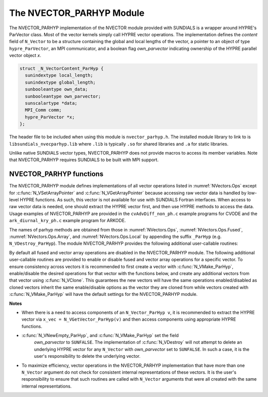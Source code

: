 ..
   Programmer(s): Daniel R. Reynolds @ SMU
   ----------------------------------------------------------------
   SUNDIALS Copyright Start
   Copyright (c) 2002-2025, Lawrence Livermore National Security
   and Southern Methodist University.
   All rights reserved.

   See the top-level LICENSE and NOTICE files for details.

   SPDX-License-Identifier: BSD-3-Clause
   SUNDIALS Copyright End
   ----------------------------------------------------------------


.. _NVectors.ParHyp:

The NVECTOR_PARHYP Module
=========================

The NVECTOR_PARHYP implementation of the NVECTOR  module provided with
SUNDIALS is a wrapper around HYPRE's ParVector class.
Most of the vector kernels simply call HYPRE vector operations.
The implementation defines the *content* field of ``N_Vector`` to
be a structure containing the global and local lengths of the vector, a
pointer to an object of type ``hypre_ParVector``, an MPI communicator,
and a boolean flag *own_parvector* indicating ownership of the
HYPRE parallel vector object *x*.


.. code-block:: c

   struct _N_VectorContent_ParHyp {
     sunindextype local_length;
     sunindextype global_length;
     sunbooleantype own_data;
     sunbooleantype own_parvector;
     sunscalartype *data;
     MPI_Comm comm;
     hypre_ParVector *x;
   };

The header file to be included when using this module is ``nvector_parhyp.h``.
The installed module library to link to is
``libsundials_nvecparhyp.lib`` where ``.lib`` is typically ``.so`` for
shared libraries and ``.a`` for static libraries.

Unlike native SUNDIALS vector types, NVECTOR_PARHYP does not provide macros
to access its member variables.
Note that NVECTOR_PARHYP requires SUNDIALS to be built with MPI support.



NVECTOR_PARHYP functions
-----------------------------------

The NVECTOR_PARHYP module defines implementations of all vector operations
listed in :numref:`NVectors.Ops` except for :c:func:`N_VSetArrayPointer` and
:c:func:`N_VGetArrayPointer` because accessing raw vector data is handled by
low-level HYPRE functions.  As such, this vector is not available for use with
SUNDIALS Fortran interfaces.  When access to raw vector data is needed, one
should extract the HYPRE vector first, and then use HYPRE methods to access the
data.  Usage examples of NVECTOR_PARHYP are provided in the
``cvAdvDiff_non_ph.c`` example programs for CVODE and the
``ark_diurnal_kry_ph.c`` example program for ARKODE.

The names of parhyp methods are obtained from those in
:numref:`NVectors.Ops`, :numref:`NVectors.Ops.Fused`, :numref:`NVectors.Ops.Array`, and
:numref:`NVectors.Ops.Local` by appending the suffix ``_ParHyp``
(e.g. ``N_VDestroy_ParHyp``).  The module NVECTOR_PARHYP provides the
following additional user-callable routines:


.. c:function:: N_Vector N_VNewEmpty_ParHyp(MPI_Comm comm, sunindextype local_length, sunindextype global_length, SUNContext sunctx)

   This function creates a new parhyp ``N_Vector`` with the pointer to the
   HYPRE vector set to ``NULL``.


.. c:function:: N_Vector N_VMake_ParHyp(hypre_ParVector *x, SUNContext sunctx)

   This function creates an ``N_Vector`` wrapper around an existing
   HYPRE parallel vector.  It does *not* allocate memory for ``x`` itself.


.. c:function:: hypre_ParVector *N_VGetVector_ParHyp(N_Vector v)

   This function returns a pointer to the underlying HYPRE vector.


.. c:function:: void N_VPrint_ParHyp(N_Vector v)

   This function prints the local content of a parhyp vector to ``stdout``.


.. c:function:: void N_VPrintFile_ParHyp(N_Vector v, FILE *outfile)

   This function prints the local content of a parhyp vector to ``outfile``.


By default all fused and vector array operations are disabled in the NVECTOR_PARHYP
module. The following additional user-callable routines are provided to
enable or disable fused and vector array operations for a specific vector. To
ensure consistency across vectors it is recommended to first create a vector
with :c:func:`N_VMake_ParHyp`, enable/disable the desired operations for that vector
with the functions below, and create any additional vectors from that vector
using :c:func:`N_VClone`. This guarantees the new vectors will have the same
operations enabled/disabled as cloned vectors inherit the same enable/disable
options as the vector they are cloned from while vectors created with
:c:func:`N_VMake_ParHyp` will have the default settings for the NVECTOR_PARHYP module.

.. c:function:: SUNErrCode N_VEnableFusedOps_ParHyp(N_Vector v, sunbooleantype tf)

   This function enables (``SUNTRUE``) or disables (``SUNFALSE``) all fused and
   vector array operations in the parhyp vector. The return value is a :c:type:`SUNErrCode`.

.. c:function:: SUNErrCode N_VEnableLinearCombination_ParHyp(N_Vector v, sunbooleantype tf)

   This function enables (``SUNTRUE``) or disables (``SUNFALSE``) the linear
   combination fused operation in the parhyp vector. The return value is a :c:type:`SUNErrCode`.

.. c:function:: SUNErrCode N_VEnableScaleAddMulti_ParHyp(N_Vector v, sunbooleantype tf)

   This function enables (``SUNTRUE``) or disables (``SUNFALSE``) the scale and
   add a vector to multiple vectors fused operation in the parhyp vector. The
   return value is a :c:type:`SUNErrCode`.

.. c:function:: SUNErrCode N_VEnableDotProdMulti_ParHyp(N_Vector v, sunbooleantype tf)

   This function enables (``SUNTRUE``) or disables (``SUNFALSE``) the multiple
   dot products fused operation in the parhyp vector. The return value is a :c:type:`SUNErrCode`.

.. c:function:: SUNErrCode N_VEnableLinearSumVectorArray_ParHyp(N_Vector v, sunbooleantype tf)

   This function enables (``SUNTRUE``) or disables (``SUNFALSE``) the linear sum
   operation for vector arrays in the parhyp vector. The return value is a :c:type:`SUNErrCode`.

.. c:function:: SUNErrCode N_VEnableScaleVectorArray_ParHyp(N_Vector v, sunbooleantype tf)

   This function enables (``SUNTRUE``) or disables (``SUNFALSE``) the scale
   operation for vector arrays in the parhyp vector. The return value is a :c:type:`SUNErrCode`.

.. c:function:: SUNErrCode N_VEnableConstVectorArray_ParHyp(N_Vector v, sunbooleantype tf)

   This function enables (``SUNTRUE``) or disables (``SUNFALSE``) the const
   operation for vector arrays in the parhyp vector. The return value is a :c:type:`SUNErrCode`.

.. c:function:: SUNErrCode N_VEnableWrmsNormVectorArray_ParHyp(N_Vector v, sunbooleantype tf)

   This function enables (``SUNTRUE``) or disables (``SUNFALSE``) the WRMS norm
   operation for vector arrays in the parhyp vector. The return value is a :c:type:`SUNErrCode`.

.. c:function:: SUNErrCode N_VEnableWrmsNormMaskVectorArray_ParHyp(N_Vector v, sunbooleantype tf)

   This function enables (``SUNTRUE``) or disables (``SUNFALSE``) the masked WRMS
   norm operation for vector arrays in the parhyp vector. The return value is a :c:type:`SUNErrCode`.

.. c:function:: SUNErrCode N_VEnableScaleAddMultiVectorArray_ParHyp(N_Vector v, sunbooleantype tf)

   This function enables (``SUNTRUE``) or disables (``SUNFALSE``) the scale and
   add a vector array to multiple vector arrays operation in the parhyp vector. The
   return value is a :c:type:`SUNErrCode`.

.. c:function:: SUNErrCode N_VEnableLinearCombinationVectorArray_ParHyp(N_Vector v, sunbooleantype tf)

   This function enables (``SUNTRUE``) or disables (``SUNFALSE``) the linear
   combination operation for vector arrays in the parhyp vector. The return value is a :c:type:`SUNErrCode`.


**Notes**

* When there is a need to access components of an ``N_Vector_ParHyp v``,
  it is recommended to extract the HYPRE vector via
  ``x_vec = N_VGetVector_ParHyp(v)`` and then access components using
  appropriate HYPRE functions.

* :c:func:`N_VNewEmpty_ParHyp`, and :c:func:`N_VMake_ParHyp` set the field
   *own_parvector* to ``SUNFALSE``.  The implementation of :c:func:`N_VDestroy`
   will not attempt to delete an underlying HYPRE vector for any ``N_Vector``
   with *own_parvector* set to ``SUNFALSE``.  In such a case, it is the user's
   responsibility to delete the underlying vector.

* To maximize efficiency, vector operations in the NVECTOR_PARHYP
  implementation that have more than one ``N_Vector`` argument do not
  check for consistent internal representations of these vectors. It is
  the user's responsibility to ensure that such routines are called
  with ``N_Vector`` arguments that were all created with the same
  internal representations.
